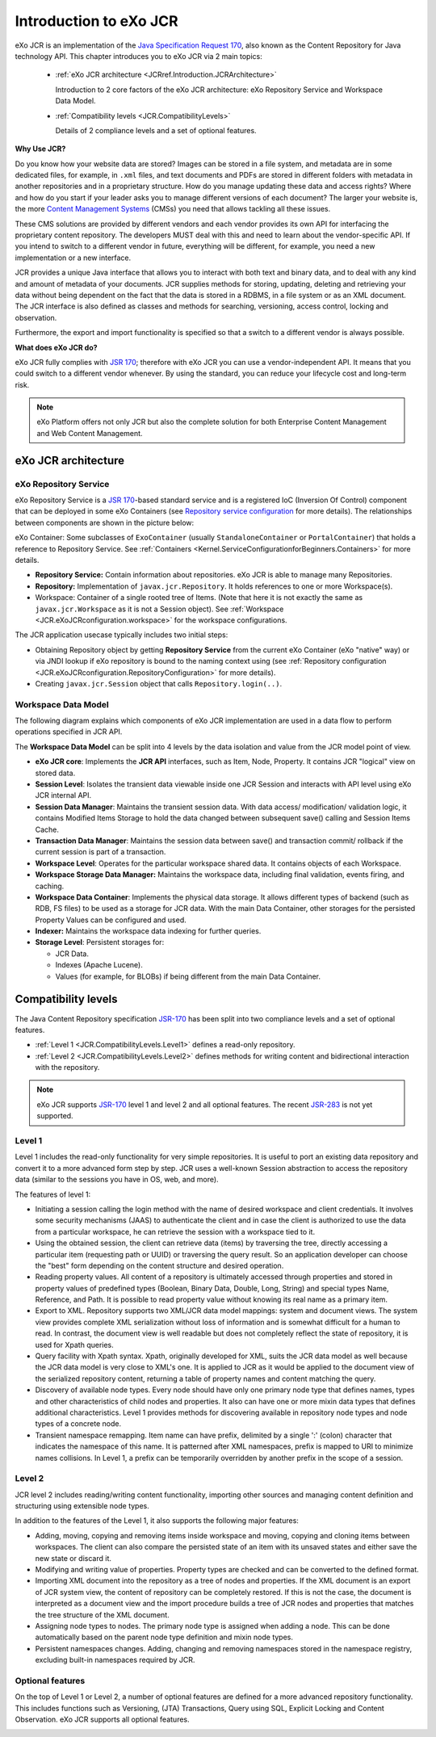 .. _Introduction_eXo_JCR:

#########################
Introduction to eXo JCR
#########################


eXo JCR is an implementation of the `Java Specification Request 170 <http://jcp.org/en/jsr/detail?id=170>`__, 
also known as the Content Repository for Java technology API. This chapter introduces
you to eXo JCR via 2 main topics:

    -  :ref:`eXo JCR architecture <JCRref.Introduction.JCRArchitecture>`

       Introduction to 2 core factors of the eXo JCR architecture: eXo
       Repository Service and Workspace Data Model.

    -  :ref:`Compatibility levels <JCR.CompatibilityLevels>`

       Details of 2 compliance levels and a set of optional features.

**Why Use JCR?**

Do you know how your website data are stored? Images can be stored in a
file system, and metadata are in some dedicated files, for example, in
``.xml`` files, and text documents and PDFs are stored in different
folders with metadata in another repositories and in a proprietary
structure. How do you manage updating these data and access rights?
Where and how do you start if your leader asks you to manage different
versions of each document? The larger your website is, the more `Content
Management
Systems <http://en.wikipedia.org/wiki/Content_management_system>`__
(CMSs) you need that allows tackling all these issues.

These CMS solutions are provided by different vendors and each vendor
provides its own API for interfacing the proprietary content repository.
The developers MUST deal with this and need to learn about the
vendor-specific API. If you intend to switch to a different vendor in
future, everything will be different, for example, you need a new
implementation or a new interface.

JCR provides a unique Java interface that allows you to interact with
both text and binary data, and to deal with any kind and amount of
metadata of your documents. JCR supplies methods for storing, updating,
deleting and retrieving your data without being dependent on the fact
that the data is stored in a RDBMS, in a file system or as an XML
document. The JCR interface is also defined as classes and methods for
searching, versioning, access control, locking and observation.

Furthermore, the export and import functionality is specified so that a
switch to a different vendor is always possible.

**What does eXo JCR do?**

eXo JCR fully complies with `JSR
170 <http://jcp.org/en/jsr/detail?id=170>`__; therefore with eXo JCR you
can use a vendor-independent API. It means that you could switch to a
different vendor whenever. By using the standard, you can reduce your
lifecycle cost and long-term risk.

.. note:: eXo Platform offers not only JCR but also the complete solution for
          both Enterprise Content Management and Web Content Management.

.. _JCRref.Introduction.JCRArchitecture:

====================
eXo JCR architecture
====================


eXo Repository Service
~~~~~~~~~~~~~~~~~~~~~~~

eXo Repository Service is a `JSR
170 <http://jcp.org/en/jsr/detail?id=170>`__-based standard service and
is a registered IoC (Inversion Of Control) component that can be
deployed in some eXo Containers (see `Repository service
configuration <#JCR.eXoJCRconfiguration.RepositoryServiceConfiguration>`__
for more details). The relationships between components are shown in the
picture below:

|image0|

eXo Container: Some subclasses of ``ExoContainer`` (usually
``StandaloneContainer`` or ``PortalContainer``) that holds a reference
to Repository Service. See
:ref:`Containers <Kernel.ServiceConfigurationforBeginners.Containers>` for
more details.

-  **Repository Service:** Contain information about repositories. eXo
   JCR is able to manage many Repositories.

-  **Repository:** Implementation of ``javax.jcr.Repository``. It holds
   references to one or more Workspace(s).

-  Workspace: Container of a single rooted tree of Items. (Note that
   here it is not exactly the same as ``javax.jcr.Workspace`` as it is
   not a Session object). See
   :ref:`Workspace <JCR.eXoJCRconfiguration.workspace>` for the workspace
   configurations.

The JCR application usecase typically includes two initial steps:

-  Obtaining Repository object by getting **Repository Service** from
   the current eXo Container (eXo "native" way) or via JNDI lookup if
   eXo repository is bound to the naming context using (see 
   :ref:`Repository configuration <JCR.eXoJCRconfiguration.RepositoryConfiguration>`
   for more details).

-  Creating ``javax.jcr.Session`` object that calls
   ``Repository.login(..)``.

Workspace Data Model
~~~~~~~~~~~~~~~~~~~~~~

The following diagram explains which components of eXo JCR
implementation are used in a data flow to perform operations specified
in JCR API.

|image1|

The **Workspace Data Model** can be split into 4 levels by the data
isolation and value from the JCR model point of view.

-  **eXo JCR core**: Implements the **JCR API** interfaces, such as
   Item, Node, Property. It contains JCR "logical" view on stored data.

-  **Session Level**: Isolates the transient data viewable inside one
   JCR Session and interacts with API level using eXo JCR internal API.

-  **Session Data Manager**: Maintains the transient session data. With
   data access/ modification/ validation logic, it contains Modified
   Items Storage to hold the data changed between subsequent save()
   calling and Session Items Cache.

-  **Transaction Data Manager**: Maintains the session data between
   save() and transaction commit/ rollback if the current session is
   part of a transaction.

-  **Workspace Level**: Operates for the particular workspace shared
   data. It contains objects of each Workspace.

-  **Workspace Storage Data Manager:** Maintains the workspace data,
   including final validation, events firing, and caching.

-  **Workspace Data Container**: Implements the physical data storage.
   It allows different types of backend (such as RDB, FS files) to be
   used as a storage for JCR data. With the main Data Container, other
   storages for the persisted Property Values can be configured and
   used.

-  **Indexer:** Maintains the workspace data indexing for further
   queries.

-  **Storage Level**: Persistent storages for:

   -  JCR Data.

   -  Indexes (Apache Lucene).

   -  Values (for example, for BLOBs) if being different from the main
      Data Container.
      
.. _JCR.CompatibilityLevels:  

====================
Compatibility levels
====================

The Java Content Repository specification
`JSR-170 <http://www.jcp.org/en/jsr/detail?id=170>`__ has been split
into two compliance levels and a set of optional features.

-  :ref:`Level 1 <JCR.CompatibilityLevels.Level1>` defines a read-only
   repository.

-  :ref:`Level 2 <JCR.CompatibilityLevels.Level2>` defines methods for
   writing content and bidirectional interaction with the repository.

.. note:: eXo JCR supports `JSR-170 <http://www.jcp.org/en/jsr/detail?id=170>`__ level 1 and
          level 2 and all optional features. The recent
          `JSR-283 <http://www.jcp.org/en/jsr/detail?id=283>`__ is not yet supported.

.. _JCR.CompatibilityLevels.Level1:

Level 1
~~~~~~~~

Level 1 includes the read-only functionality for very simple
repositories. It is useful to port an existing data repository and
convert it to a more advanced form step by step. JCR uses a well-known
Session abstraction to access the repository data (similar to the
sessions you have in OS, web, and more).

The features of level 1:

-  Initiating a session calling the login method with the name of
   desired workspace and client credentials. It involves some security
   mechanisms (JAAS) to authenticate the client and in case the client
   is authorized to use the data from a particular workspace, he can
   retrieve the session with a workspace tied to it.

-  Using the obtained session, the client can retrieve data (items) by
   traversing the tree, directly accessing a particular item (requesting
   path or UUID) or traversing the query result. So an application
   developer can choose the "best" form depending on the content
   structure and desired operation.

-  Reading property values. All content of a repository is ultimately
   accessed through properties and stored in property values of
   predefined types (Boolean, Binary Data, Double, Long, String) and
   special types Name, Reference, and Path. It is possible to read
   property value without knowing its real name as a primary item.

-  Export to XML. Repository supports two XML/JCR data model mappings:
   system and document views. The system view provides complete XML
   serialization without loss of information and is somewhat difficult
   for a human to read. In contrast, the document view is well readable
   but does not completely reflect the state of repository, it is used
   for Xpath queries.

-  Query facility with Xpath syntax. Xpath, originally developed for
   XML, suits the JCR data model as well because the JCR data model is
   very close to XML's one. It is applied to JCR as it would be applied
   to the document view of the serialized repository content, returning
   a table of property names and content matching the query.

-  Discovery of available node types. Every node should have only one
   primary node type that defines names, types and other characteristics
   of child nodes and properties. It also can have one or more mixin
   data types that defines additional characteristics. Level 1 provides
   methods for discovering available in repository node types and node
   types of a concrete node.

-  Transient namespace remapping. Item name can have prefix, delimited
   by a single ':' (colon) character that indicates the namespace of
   this name. It is patterned after XML namespaces, prefix is mapped to
   URI to minimize names collisions. In Level 1, a prefix can be
   temporarily overridden by another prefix in the scope of a session.

|image2|

.. _JCR.CompatibilityLevels.Level2:

Level 2
~~~~~~~~~

JCR level 2 includes reading/writing content functionality, importing
other sources and managing content definition and structuring using
extensible node types.

In addition to the features of the Level 1, it also supports the
following major features:

-  Adding, moving, copying and removing items inside workspace and
   moving, copying and cloning items between workspaces. The client can
   also compare the persisted state of an item with its unsaved states
   and either save the new state or discard it.

-  Modifying and writing value of properties. Property types are checked
   and can be converted to the defined format.

-  Importing XML document into the repository as a tree of nodes and
   properties. If the XML document is an export of JCR system view, the
   content of repository can be completely restored. If this is not the
   case, the document is interpreted as a document view and the import
   procedure builds a tree of JCR nodes and properties that matches the
   tree structure of the XML document.

-  Assigning node types to nodes. The primary node type is assigned when
   adding a node. This can be done automatically based on the parent
   node type definition and mixin node types.

-  Persistent namespaces changes. Adding, changing and removing
   namespaces stored in the namespace registry, excluding built-in
   namespaces required by JCR.

|image3|

.. _.. _JCR.CompatibilityLevels.OptionalFeatures:

Optional features
~~~~~~~~~~~~~~~~~~

On the top of Level 1 or Level 2, a number of optional features are
defined for a more advanced repository functionality. This includes
functions such as Versioning, (JTA) Transactions, Query using SQL,
Explicit Locking and Content Observation. eXo JCR supports all optional
features.

|image4|

    

.. |image0| image:: images/concepts/exojcr.gif
   :width: 8.00000cm
.. |image1| image:: images/concepts/wsdatamodel.gif
   :width: 8.00000cm
.. |image2| image:: images/concepts/level_1.gif
   :width: 12.00000cm
.. |image3| image:: images/concepts/level_2.gif
   :width: 12.00000cm
.. |image4| image:: images/concepts/optional.gif
   :width: 12.00000cm
